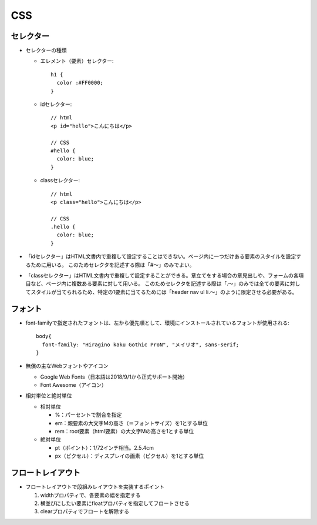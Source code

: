 ===
CSS
===

セレクター
==========

* セレクターの種類

  * エレメント（要素）セレクター::

      h1 {
        color :#FF0000;
      }

  * idセレクター::

      // html
      <p id="hello">こんにちは</p>

      // CSS
      #hello {
        color: blue;
      }

  * classセレクター::

      // html
      <p class="hello">こんにちは</p>

      // CSS
      .hello {
        color: blue;
      }

* 「idセレクター」はHTML文書内で重複して設定することはできない。ページ内に一つだけある要素のスタイルを設定するために用いる。
  このためセレクタを記述する際は「#～」のみでよい。

* 「classセレクター」はHTML文書内で重複して設定することができる。章立てをする場合の章見出しや、フォームの各項目など、ページ内に複数ある要素に対して用いる。
  このためセレクタを記述する際は「.～」のみでは全ての要素に対してスタイルが当てられるため、特定の1要素に当てるためには「header nav ul li.～」のように限定させる必要がある。

フォント
========

* font-familyで指定されたフォントは、左から優先順として、環境にインストールされているフォントが使用される::

    body{
      font-family: "Hiragino kaku Gothic ProN", "メイリオ", sans-serif;
    }

* 無償の主なWebフォントやアイコン

  * Google Web Fonts（日本語は2018/9/1から正式サポート開始）
  * Font Awesome（アイコン）

* 相対単位と絶対単位

  * 相対単位

    * %：パーセントで割合を指定
    * em：親要素の大文字Mの高さ（＝フォントサイズ）を1とする単位
    * rem：root要素（html要素）の大文字Mの高さを1とする単位

  * 絶対単位

    * pt（ポイント）：1/72インチ相当。2.5.4cm
    * px（ピクセル）：ディスプレイの画素（ピクセル）を1とする単位

フロートレイアウト
==================

* フロートレイアウトで段組みレイアウトを実装するポイント

  #. widthプロパティで、各要素の幅を指定する
  #. 横並びにしたい要素にfloatプロパティを指定してフロートさせる
  #. clearプロパティでフロートを解除する

